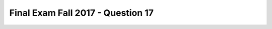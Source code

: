 .. _Final_Exam_W15/q_17:

Final Exam Fall 2017 - Question 17
----------------------------------


.. activecode:: Final_Exam_W15_q_17
   :language: python
   :autograde: unittest
   :chatcodes:
   :practice: T
   :topics: Final_Exam_W15/q_17

   `instructors_d` has information on instructors at U of M, including the number of instructors and information on each
   instructor. For each instructor, there is information on the instructor's name, uniqname, and department(s) they
   teach in. Only information for the first three instructors are shown.

   Write one line of code that uses `instructors_d` to store the (3-item) list of instructor dictionaries into the
   variable `instructors_lst`.

   Afterwards, write code to create a list of uniqnames for instructors that teach in SI. (If they teach in SI,
   one of the strings in the instructor’s `dept` list is the string `"SI"`). Save this list into the variable `SI_lst`,
   which should be: `['soney', 'alexturn']`.

   ~~~~
   instructors_d = {
    "university": "University of Michigan",
    "num_instructors": 3,
    "instructors": [
    {
    "first_name": "Steve",
    "last_name": "Oney",
    "uniqname": "soney",
    "dept": ["SI"]
    },
    {
    "first_name": "Claudia",
    "last_name": "Shannon",
    "uniqname": "shclaude",
    "dept": ["ASIAN"]
    },
    {
    "first_name": "Alexandra",
    "last_name": "Turning",
    "uniqname": "alexturn",
    "dept": ["EECS", "SI"]
    }
    ]
   }

   # Write your code here

   =====

   from unittest.gui import TestCaseGui

   class myTests(TestCaseGui):

     def testOne(self):
         self.assertEqual(instructors_lst, instructors_d['instructors'], "Testing whether you've got the correct value in instructors_lst.")
         self.assertEqual(SI_lst, ['soney', 'alexturn'], "Testing whether you've got the correct value in SI_lst.")


   myTests().main()
